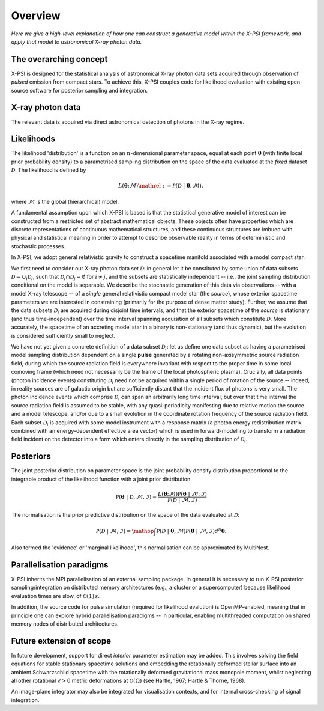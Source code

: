 .. _overview:

Overview
========

*Here we give a high-level explanation of how one can construct a
generative model within the X-PSI framework, and apply that model to
astronomical X-ray photon data.*


The overarching concept
-----------------------

X-PSI is designed for the statistical analysis of astronomical X-ray photon
data sets acquired through observation of *pulsed* emission from compact stars.
To achieve this, X-PSI couples code for likelihood evaluation with existing
open-source software for posterior sampling and integration.


X-ray photon data
-----------------

The relevant data is acquired via direct astronomical detection of photons in
the X-ray regime.


Likelihoods
-----------

The likelihood 'distribution' is a function on an :math:`n`-dimensional
parameter space, equal at each point :math:`\boldsymbol{\theta}` (with finite
local prior probability density) to a parametrised sampling distribution on the
space of the data evaluated at the *fixed* dataset :math:`\mathcal{D}`. The
likelihood is defined by

.. math::

    L(\boldsymbol{\theta};\mathcal{M})\mathrel{:=}\mathcal{P}(\mathcal{D}\;|\;\boldsymbol{\theta},\mathcal{M}),

where :math:`\mathcal{M}` is the global (hierarchical) model.

A fundamental assumption upon which X-PSI is based is that the statistical
generative model of interest can be constructed from a restricted set of
abstract mathematical objects. These objects often have properties which are
discrete representations of continuous mathematical structures, and these
continuous structures are imbued with physical and statistical meaning in
order to attempt to describe observable reality in terms of deterministic and
stochastic processes.

In X-PSI, we adopt general relativistic gravity to construct a spacetime
manifold associated with a model compact star.

We first need to consider our X-ray photon data set :math:`\mathcal{D}`: in
general let it be constituted by some union of data subsets
:math:`\mathcal{D}=\cup_{i}\mathcal{D}_{i}`, such that 
:math:`\mathcal{D}_{i}\cap\mathcal{D}_{j}=\emptyset` for :math:`i\neq j`, and
the subsets are statistically independent -- i.e., the joint sampling
distribution conditional on the model is separable. We describe the stochastic
generation of this data via observations -- with a model X-ray telescope -- of
a *single* general relativistic compact model star (the *source*), whose
exterior spacetime parameters we are interested in constraining (primarily for
the purpose of dense matter study). Further, we assume that the data subsets
:math:`\mathcal{D}_{i}` are acquired during disjoint time intervals, and that
the exterior spacetime of the *source* is stationary (and thus
time-independent) over the time interval spanning acquisition of all subsets
which constitute :math:`\mathcal{D}`. More accurately, the spacetime of an
accreting model star in a binary is non-stationary (and thus dynamic), but the
evolution is considered sufficiently small to neglect.

We have not yet given a concrete definition of a data subset
:math:`\mathcal{D}_{i}`: let us define one data subset as having a parametrised
model sampling distribution dependent on a single **pulse** generated by a
rotating non-axisymmetric source radiation field, during which the source
radiation field is everywhere invariant with respect to the proper time in some
local comoving frame (which need not necessarily be the frame of the local
photospheric plasma). Crucially, all data points (photon incidence events)
constituting :math:`\mathcal{D}_{i}` need not be acquired within a single
period of rotation of the source -- indeed, in reality sources are of galactic
origin but are sufficiently distant that the incident flux of photons is very
small. The photon incidence events which comprise :math:`\mathcal{D}_{i}` can
span an arbitrarily long time interval, but over that time interval the source
radiation field is assumed to be stable, with any quasi-periodicity manifesting
due to relative motion the source and a model telescope, and/or due to a small
evolution in the coordinate rotation frequency of the source radiation field.
Each subset :math:`\mathcal{D}_{i}` is acquired with some model instrument with
a response matrix (a photon energy redistribution matrix combined with an
energy-dependent effective area vector) which is used in forward-modelling to
transform a radiation field incident on the detector into a form which enters
directly in the sampling distribution of :math:`\mathcal{D}_{i}`.

Posteriors
----------

The joint posterior distribution on parameter space is the joint probability
density distribution proportional to the integrable product of the likelihood
function with a joint prior distribution.

.. math::

    \mathcal{P}(\boldsymbol{\theta}\;|\;\mathcal{D},\mathcal{M},\mathcal{I})=\frac{L(\boldsymbol{\theta};\mathcal{M})\mathcal{P}(\boldsymbol{\theta}\;|\;\mathcal{M},\mathcal{I})}{\mathcal{P}(\mathcal{D}\;|\;\mathcal{M},\mathcal{I})}

The normalisation is the prior predictive distribution on the space of the data
evaluated at :math:`\mathcal{D}`:

.. math::

    \mathcal{P}(\mathcal{D}\;|\;\mathcal{M},\mathcal{I})
    =\mathop{\int}\mathcal{P}(\mathcal{D}\;|\;\boldsymbol{\theta},\mathcal{M})\mathcal{P}(\boldsymbol{\theta}\;|\;\mathcal{M},\mathcal{I})d^{n}\boldsymbol{\theta}.

Also termed the 'evidence' or 'marginal likelihood', this normalisation can be
approximated by MultiNest.


Parallelisation paradigms
-------------------------

.. _emcee: http://emcee.readthedocs.io/en/latest/
.. _MultiNest: https://github.com/farhanferoz/MultiNest

X-PSI inherits the MPI parallelisation of an external sampling package. In
general it is necessary to run X-PSI posterior sampling/integration on
distributed memory architectures (e.g., a cluster or a supercomputer) because
likelihood evaluation times are slow, of :math:`\mathcal{O}(1)\,s`.

In addition, the source code for pulse simulation (required for likelihood
evalution) is OpenMP-enabled, meaning that in principle one can
explore hybrid parallelisation paradigms -- in particular, enabling
multithreaded computation on shared memory nodes of distributed architectures.


Future extension of scope
-------------------------

In future development, support for direct *interior* parameter estimation may
be added. This involves solving the field equations for stable stationary
spacetime solutions and embedding the rotationally deformed stellar surface
into an ambient Schwarzschild spacetime with the rotationally deformed
gravitational mass monopole moment, whilst neglecting all other rotational
:math:`\ell>0` metric deformations at :math:`\mathcal{O}(\Omega)`
(see Hartle, 1967; Hartle & Thorne, 1968).

An image-plane integrator may also be integrated for visualisation contexts,
and for internal cross-checking of signal integration.
